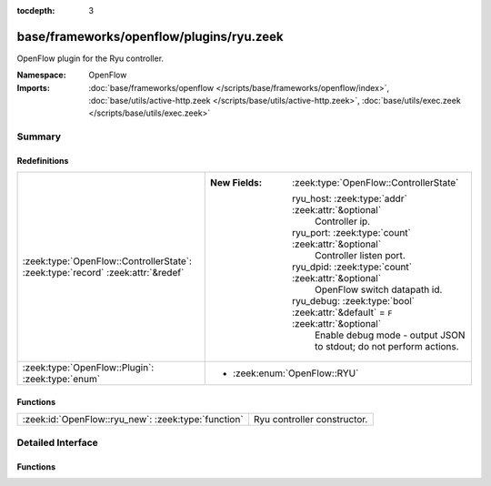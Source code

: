 :tocdepth: 3

base/frameworks/openflow/plugins/ryu.zeek
=========================================
.. zeek:namespace:: OpenFlow

OpenFlow plugin for the Ryu controller.

:Namespace: OpenFlow
:Imports: :doc:`base/frameworks/openflow </scripts/base/frameworks/openflow/index>`, :doc:`base/utils/active-http.zeek </scripts/base/utils/active-http.zeek>`, :doc:`base/utils/exec.zeek </scripts/base/utils/exec.zeek>`

Summary
~~~~~~~
Redefinitions
#############
=============================================================================== ===================================================================================
:zeek:type:`OpenFlow::ControllerState`: :zeek:type:`record` :zeek:attr:`&redef` 
                                                                                
                                                                                :New Fields: :zeek:type:`OpenFlow::ControllerState`
                                                                                
                                                                                  ryu_host: :zeek:type:`addr` :zeek:attr:`&optional`
                                                                                    Controller ip.
                                                                                
                                                                                  ryu_port: :zeek:type:`count` :zeek:attr:`&optional`
                                                                                    Controller listen port.
                                                                                
                                                                                  ryu_dpid: :zeek:type:`count` :zeek:attr:`&optional`
                                                                                    OpenFlow switch datapath id.
                                                                                
                                                                                  ryu_debug: :zeek:type:`bool` :zeek:attr:`&default` = ``F`` :zeek:attr:`&optional`
                                                                                    Enable debug mode - output JSON to stdout; do not perform actions.
:zeek:type:`OpenFlow::Plugin`: :zeek:type:`enum`                                
                                                                                
                                                                                * :zeek:enum:`OpenFlow::RYU`
=============================================================================== ===================================================================================

Functions
#########
=================================================== ===========================
:zeek:id:`OpenFlow::ryu_new`: :zeek:type:`function` Ryu controller constructor.
=================================================== ===========================


Detailed Interface
~~~~~~~~~~~~~~~~~~
Functions
#########
.. zeek:id:: OpenFlow::ryu_new
   :source-code: base/frameworks/openflow/plugins/ryu.zeek 181 189

   :Type: :zeek:type:`function` (host: :zeek:type:`addr`, host_port: :zeek:type:`count`, dpid: :zeek:type:`count`) : :zeek:type:`OpenFlow::Controller`

   Ryu controller constructor.
   

   :param host: Controller ip.
   

   :param host_port: Controller listen port.
   

   :param dpid: OpenFlow switch datapath id.
   

   :returns: OpenFlow::Controller record.


